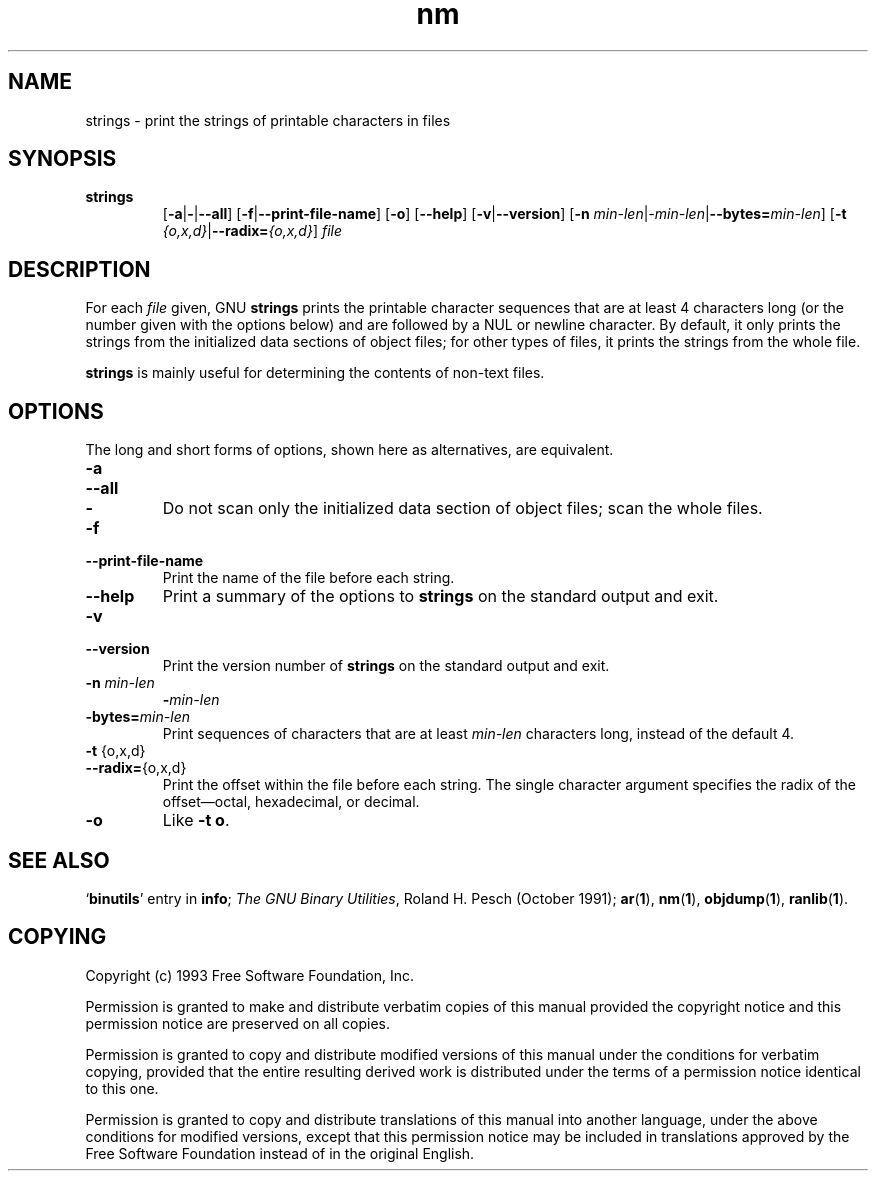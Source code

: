 .\" Copyright (c) 1993 Free Software Foundation
.\" See section COPYING for conditions for redistribution
.TH nm 1 "25 June 1993" "cygnus support" "GNU Development Tools"
.de BP
.sp
.ti \-.2i
\(**
..

.SH NAME
strings \- print the strings of printable characters in files

.SH SYNOPSIS
.hy 0
.na
.TP
.B strings
.RB "[\|" \-a | \-\c
.RB | \-\-all "\|]" 
.RB "[\|" \-f | \-\-print\-file\-name "\|]"
.RB "[\|" \-o "\|]" 
.RB "[\|" \-\-help "\|]" 
.RB "[\|" \-v | \-\-version "\|]"  
.RB "[\|" \-n
.I min\-len\c
.RI | \-min\-len\c
.RB | "\-\-bytes="\c
.I min\-len\c
\&\|]
.RB "[\|" \-t
.I {o,x,d}\c
.RB | "\-\-radix="\c
.I {o,x,d}\c
\&\|]
.I file\c
.ad b
.hy 1
.SH DESCRIPTION
For each
.I file
given, GNU \c
.B strings
prints the printable character sequences that are at least 4
characters long (or the number given with the options below) and are
followed by a NUL or newline character.  By default, it only prints
the strings from the initialized data sections of object files; for
other types of files, it prints the strings from the whole file.

.PP
.B strings
is mainly useful for determining the contents of non-text files.

.SH OPTIONS
The long and short forms of options, shown here as alternatives, are
equivalent.

.TP
.B \-a
.TP
.B \-\-all
.TP
.B \-
Do not scan only the initialized data section of object files; scan
the whole files.

.TP
.B \-f
.TP
.B \-\-print\-file\-name
Print the name of the file before each string.

.TP
.B \-\-help
Print a summary of the options to
.B strings
on the standard output and exit.

.TP
.B \-v
.TP
.B \-\-version
Print the version number
of
.B strings
on the standard output and exit.

.TP
.B "\-n \fImin\-len\fP"
.B "\-\fImin\-len\fP"
.TP
.B "\-bytes=\fImin\-len\fP"
Print sequences of characters that are at least
.I min\-len
characters long, instead of the default 4.

.TP
.BR "\-t " {o,x,d}
.TP
.BR "\-\-radix=" {o,x,d}
Print the offset within the file before each string.  The single
character argument specifies the radix of the offset\(emoctal,
hexadecimal, or decimal.

.TP
.B \-o
Like
.BR "\-t o" .

.PP

.SH "SEE ALSO"
.RB "`\|" binutils "\|'"
entry in 
.B
info\c
\&; 
.I
The GNU Binary Utilities\c
\&, Roland H. Pesch (October 1991);
.BR ar ( 1 ),
.BR nm ( 1 ),
.BR objdump ( 1 ),
.BR ranlib ( 1 ).


.SH COPYING
Copyright (c) 1993 Free Software Foundation, Inc.
.PP
Permission is granted to make and distribute verbatim copies of
this manual provided the copyright notice and this permission notice
are preserved on all copies.
.PP
Permission is granted to copy and distribute modified versions of this
manual under the conditions for verbatim copying, provided that the
entire resulting derived work is distributed under the terms of a
permission notice identical to this one.
.PP
Permission is granted to copy and distribute translations of this
manual into another language, under the above conditions for modified
versions, except that this permission notice may be included in
translations approved by the Free Software Foundation instead of in
the original English.
